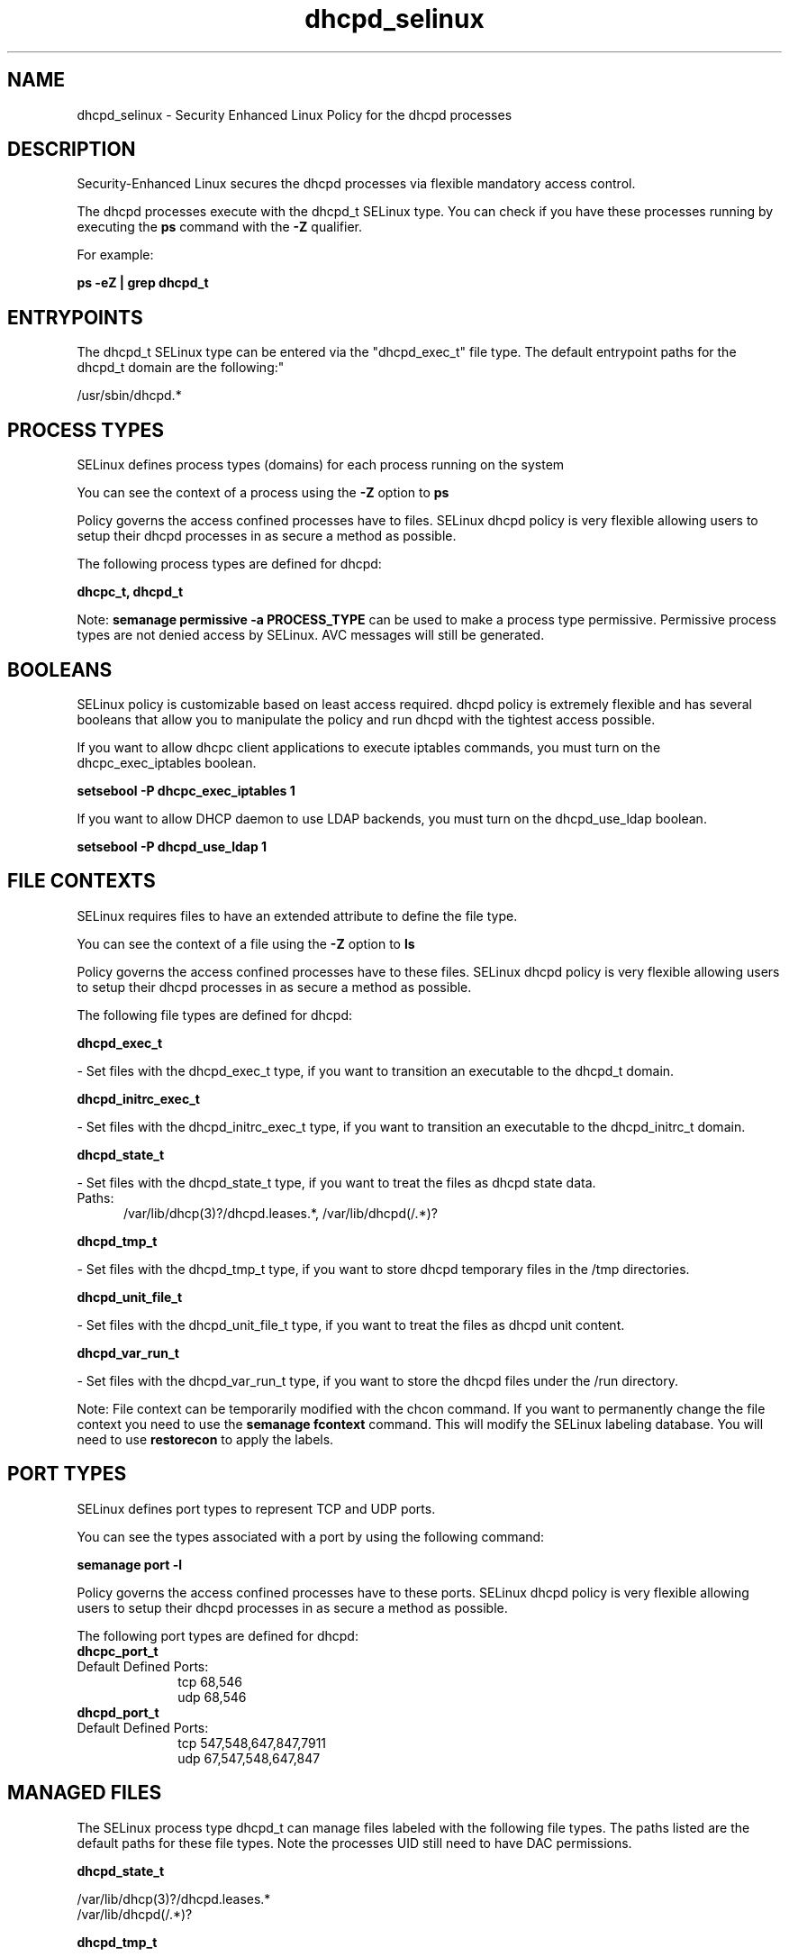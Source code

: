 .TH  "dhcpd_selinux"  "8"  "dhcpd" "dwalsh@redhat.com" "dhcpd SELinux Policy documentation"
.SH "NAME"
dhcpd_selinux \- Security Enhanced Linux Policy for the dhcpd processes
.SH "DESCRIPTION"

Security-Enhanced Linux secures the dhcpd processes via flexible mandatory access control.

The dhcpd processes execute with the dhcpd_t SELinux type. You can check if you have these processes running by executing the \fBps\fP command with the \fB\-Z\fP qualifier. 

For example:

.B ps -eZ | grep dhcpd_t


.SH "ENTRYPOINTS"

The dhcpd_t SELinux type can be entered via the "dhcpd_exec_t" file type.  The default entrypoint paths for the dhcpd_t domain are the following:"

/usr/sbin/dhcpd.*
.SH PROCESS TYPES
SELinux defines process types (domains) for each process running on the system
.PP
You can see the context of a process using the \fB\-Z\fP option to \fBps\bP
.PP
Policy governs the access confined processes have to files. 
SELinux dhcpd policy is very flexible allowing users to setup their dhcpd processes in as secure a method as possible.
.PP 
The following process types are defined for dhcpd:

.EX
.B dhcpc_t, dhcpd_t 
.EE
.PP
Note: 
.B semanage permissive -a PROCESS_TYPE 
can be used to make a process type permissive. Permissive process types are not denied access by SELinux. AVC messages will still be generated.

.SH BOOLEANS
SELinux policy is customizable based on least access required.  dhcpd policy is extremely flexible and has several booleans that allow you to manipulate the policy and run dhcpd with the tightest access possible.


.PP
If you want to allow dhcpc client applications to execute iptables commands, you must turn on the dhcpc_exec_iptables boolean.

.EX
.B setsebool -P dhcpc_exec_iptables 1
.EE

.PP
If you want to allow DHCP daemon to use LDAP backends, you must turn on the dhcpd_use_ldap boolean.

.EX
.B setsebool -P dhcpd_use_ldap 1
.EE

.SH FILE CONTEXTS
SELinux requires files to have an extended attribute to define the file type. 
.PP
You can see the context of a file using the \fB\-Z\fP option to \fBls\bP
.PP
Policy governs the access confined processes have to these files. 
SELinux dhcpd policy is very flexible allowing users to setup their dhcpd processes in as secure a method as possible.
.PP 
The following file types are defined for dhcpd:


.EX
.PP
.B dhcpd_exec_t 
.EE

- Set files with the dhcpd_exec_t type, if you want to transition an executable to the dhcpd_t domain.


.EX
.PP
.B dhcpd_initrc_exec_t 
.EE

- Set files with the dhcpd_initrc_exec_t type, if you want to transition an executable to the dhcpd_initrc_t domain.


.EX
.PP
.B dhcpd_state_t 
.EE

- Set files with the dhcpd_state_t type, if you want to treat the files as dhcpd state data.

.br
.TP 5
Paths: 
/var/lib/dhcp(3)?/dhcpd\.leases.*, /var/lib/dhcpd(/.*)?

.EX
.PP
.B dhcpd_tmp_t 
.EE

- Set files with the dhcpd_tmp_t type, if you want to store dhcpd temporary files in the /tmp directories.


.EX
.PP
.B dhcpd_unit_file_t 
.EE

- Set files with the dhcpd_unit_file_t type, if you want to treat the files as dhcpd unit content.


.EX
.PP
.B dhcpd_var_run_t 
.EE

- Set files with the dhcpd_var_run_t type, if you want to store the dhcpd files under the /run directory.


.PP
Note: File context can be temporarily modified with the chcon command.  If you want to permanently change the file context you need to use the 
.B semanage fcontext 
command.  This will modify the SELinux labeling database.  You will need to use
.B restorecon
to apply the labels.

.SH PORT TYPES
SELinux defines port types to represent TCP and UDP ports. 
.PP
You can see the types associated with a port by using the following command: 

.B semanage port -l

.PP
Policy governs the access confined processes have to these ports. 
SELinux dhcpd policy is very flexible allowing users to setup their dhcpd processes in as secure a method as possible.
.PP 
The following port types are defined for dhcpd:

.EX
.TP 5
.B dhcpc_port_t 
.TP 10
.EE


Default Defined Ports:
tcp 68,546
.EE
udp 68,546
.EE

.EX
.TP 5
.B dhcpd_port_t 
.TP 10
.EE


Default Defined Ports:
tcp 547,548,647,847,7911
.EE
udp 67,547,548,647,847
.EE
.SH "MANAGED FILES"

The SELinux process type dhcpd_t can manage files labeled with the following file types.  The paths listed are the default paths for these file types.  Note the processes UID still need to have DAC permissions.

.br
.B dhcpd_state_t

	/var/lib/dhcp(3)?/dhcpd\.leases.*
.br
	/var/lib/dhcpd(/.*)?
.br

.br
.B dhcpd_tmp_t


.br
.B dhcpd_var_run_t

	/var/run/dhcpd(6)?\.pid
.br

.SH NSSWITCH DOMAIN

.PP
If you want to allow users to resolve user passwd entries directly from ldap rather then using a sssd serve for the dhcpd_t, dhcpc_t, you must turn on the authlogin_nsswitch_use_ldap boolean.

.EX
.B setsebool -P authlogin_nsswitch_use_ldap 1
.EE

.PP
If you want to allow confined applications to run with kerberos for the dhcpd_t, dhcpc_t, you must turn on the kerberos_enabled boolean.

.EX
.B setsebool -P kerberos_enabled 1
.EE

.SH "COMMANDS"
.B semanage fcontext
can also be used to manipulate default file context mappings.
.PP
.B semanage permissive
can also be used to manipulate whether or not a process type is permissive.
.PP
.B semanage module
can also be used to enable/disable/install/remove policy modules.

.B semanage port
can also be used to manipulate the port definitions

.B semanage boolean
can also be used to manipulate the booleans

.PP
.B system-config-selinux 
is a GUI tool available to customize SELinux policy settings.

.SH AUTHOR	
This manual page was auto-generated by genman.py.

.SH "SEE ALSO"
selinux(8), dhcpd(8), semanage(8), restorecon(8), chcon(1)
, setsebool(8), dhcpc_selinux(8)